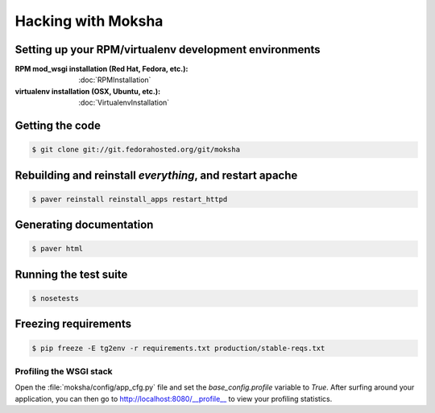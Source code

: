 ===================
Hacking with Moksha
===================

Setting up your RPM/virtualenv development environments
~~~~~~~~~~~~~~~~~~~~~~~~~~~~~~~~~~~~~~~~~~~~~~~~~~~~~~~

:RPM mod_wsgi installation (Red Hat, Fedora, etc.): :doc:`RPMInstallation`
:virtualenv installation (OSX, Ubuntu, etc.): :doc:`VirtualenvInstallation`

Getting the code
~~~~~~~~~~~~~~~~

.. code-block:: bash

    $ git clone git://git.fedorahosted.org/git/moksha

Rebuilding and reinstall *everything*, and restart apache
~~~~~~~~~~~~~~~~~~~~~~~~~~~~~~~~~~~~~~~~~~~~~~~~~~~~~~~~~

.. code-block:: bash

   $ paver reinstall reinstall_apps restart_httpd

Generating documentation
~~~~~~~~~~~~~~~~~~~~~~~~

.. code-block:: bash

    $ paver html

Running the test suite
~~~~~~~~~~~~~~~~~~~~~~

.. code-block:: bash

    $ nosetests

Freezing requirements
~~~~~~~~~~~~~~~~~~~~~

.. code-block:: bash

    $ pip freeze -E tg2env -r requirements.txt production/stable-reqs.txt

Profiling the WSGI stack
------------------------

Open the :file:`moksha/config/app_cfg.py` file and set the `base_config.profile` variable to `True`.  After surfing around your application, you can then go to `http://localhost:8080/__profile__ <http://localhost:8080/__profile__>`_ to view your profiling statistics.
